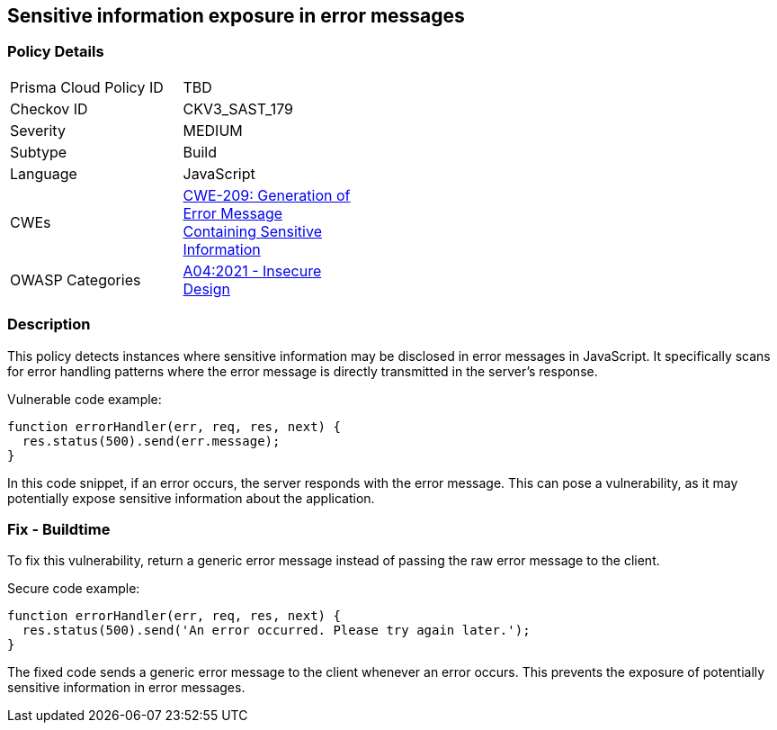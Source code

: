 
== Sensitive information exposure in error messages

=== Policy Details

[width=45%]
[cols="1,1"]
|=== 
|Prisma Cloud Policy ID 
| TBD

|Checkov ID 
|CKV3_SAST_179

|Severity
|MEDIUM

|Subtype
|Build

|Language
|JavaScript

|CWEs
|https://cwe.mitre.org/data/definitions/209.html[CWE-209: Generation of Error Message Containing Sensitive Information]

|OWASP Categories
|https://owasp.org/Top10/A04_2021-Insecure_Design/[A04:2021 - Insecure Design]

|=== 


=== Description

This policy detects instances where sensitive information may be disclosed in error messages in JavaScript. It specifically scans for error handling patterns where the error message is directly transmitted in the server's response. 

Vulnerable code example:

[source,JavaScript]
----
function errorHandler(err, req, res, next) {
  res.status(500).send(err.message);
}
----

In this code snippet, if an error occurs, the server responds with the error message. This can pose a vulnerability, as it may potentially expose sensitive information about the application.

=== Fix - Buildtime

To fix this vulnerability, return a generic error message instead of passing the raw error message to the client.

Secure code example:

[source,JavaScript]
----
function errorHandler(err, req, res, next) {
  res.status(500).send('An error occurred. Please try again later.');
}
----

The fixed code sends a generic error message to the client whenever an error occurs. This prevents the exposure of potentially sensitive information in error messages.
